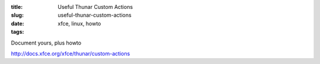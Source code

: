 :title: Useful Thunar Custom Actions
:slug: useful-thunar-custom-actions
:date:
:tags: xfce, linux, howto

Document yours, plus howto

http://docs.xfce.org/xfce/thunar/custom-actions